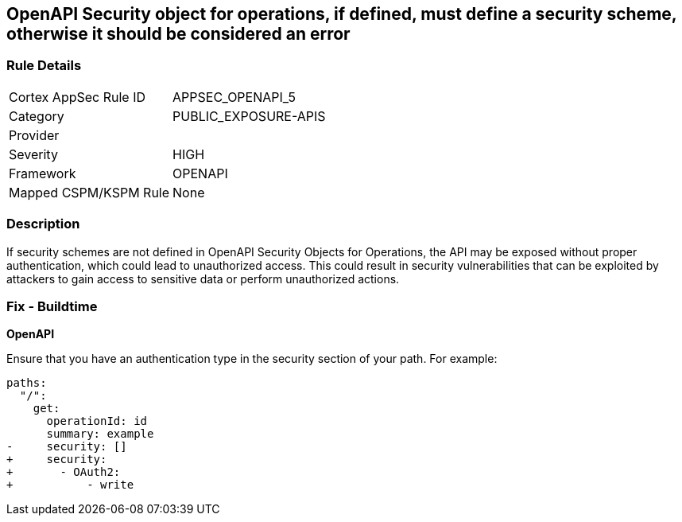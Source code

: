 == OpenAPI Security object for operations, if defined, must define a security scheme, otherwise it should be considered an error


=== Rule Details

[cols="1,3"]
|===
|Cortex AppSec Rule ID |APPSEC_OPENAPI_5
|Category |PUBLIC_EXPOSURE-APIS
|Provider |
|Severity |HIGH
|Framework |OPENAPI
|Mapped CSPM/KSPM Rule |None
|===


=== Description 

If security schemes are not defined in OpenAPI Security Objects for Operations, the API may be exposed without proper authentication, which could lead to unauthorized access. This could result in security vulnerabilities that can be exploited by attackers to gain access to sensitive data or perform unauthorized actions. 



=== Fix - Buildtime

*OpenAPI* 




Ensure that you have an authentication type in the security section of your path.
For example:

[source,yaml]
----
paths:
  "/":
    get:
      operationId: id
      summary: example
-     security: []
+     security:
+       - OAuth2:
+           - write
----
